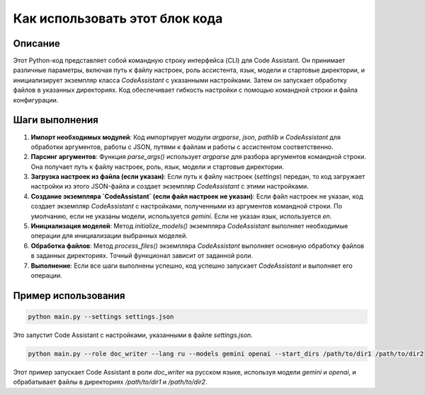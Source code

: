 Как использовать этот блок кода
=========================================================================================

Описание
-------------------------
Этот Python-код представляет собой командную строку интерфейса (CLI) для Code Assistant. Он принимает различные параметры, включая путь к файлу настроек, роль ассистента, язык, модели и стартовые директории, и инициализирует экземпляр класса `CodeAssistant` с указанными настройками. Затем он запускает обработку файлов в указанных директориях.  Код обеспечивает гибкость настройки с помощью командной строки и файла конфигурации.

Шаги выполнения
-------------------------
1. **Импорт необходимых модулей**: Код импортирует модули `argparse`, `json`, `pathlib` и `CodeAssistant` для обработки аргументов, работы с JSON, путями к файлам и работы с ассистентом соответственно.

2. **Парсинг аргументов**: Функция `parse_args()` использует `argparse` для разбора аргументов командной строки.  Она получает путь к файлу настроек, роль, язык, модели и стартовые директории.

3. **Загрузка настроек из файла (если указан)**: Если путь к файлу настроек (`settings`) передан, то код загружает настройки из этого JSON-файла и создает экземпляр `CodeAssistant` с этими настройками.

4. **Создание экземпляра `CodeAssistant` (если файл настроек не указан)**: Если файл настроек не указан, код создает экземпляр `CodeAssistant` с настройками, полученными из аргументов командной строки.  По умолчанию, если не указаны модели, используется `gemini`. Если не указан язык, используется `en`.

5. **Инициализация моделей**:  Метод `initialize_models()` экземпляра `CodeAssistant` выполняет необходимые операции для инициализации выбранных моделей.

6. **Обработка файлов**: Метод `process_files()` экземпляра `CodeAssistant` выполняет основную обработку файлов в заданных директориях.  Точный функционал зависит от заданной роли.

7. **Выполнение**: Если все шаги выполнены успешно, код успешно запускает `CodeAssistant` и выполняет его операции.


Пример использования
-------------------------
.. code-block:: bash

    python main.py --settings settings.json

Это запустит Code Assistant с настройками, указанными в файле `settings.json`.

.. code-block:: bash

    python main.py --role doc_writer --lang ru --models gemini openai --start_dirs /path/to/dir1 /path/to/dir2

Этот пример запускает Code Assistant в роли `doc_writer` на русском языке, используя модели `gemini` и `openai`, и обрабатывает файлы в директориях `/path/to/dir1` и `/path/to/dir2`.